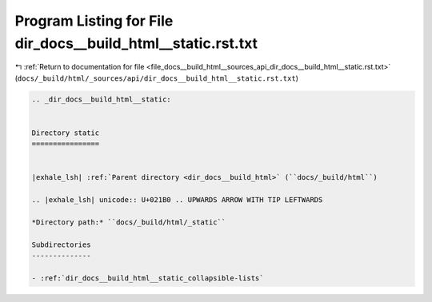 
.. _program_listing_file_docs__build_html__sources_api_dir_docs__build_html__static.rst.txt:

Program Listing for File dir_docs__build_html__static.rst.txt
=============================================================

|exhale_lsh| :ref:`Return to documentation for file <file_docs__build_html__sources_api_dir_docs__build_html__static.rst.txt>` (``docs/_build/html/_sources/api/dir_docs__build_html__static.rst.txt``)

.. |exhale_lsh| unicode:: U+021B0 .. UPWARDS ARROW WITH TIP LEFTWARDS

.. code-block:: cpp

   .. _dir_docs__build_html__static:
   
   
   Directory static
   ================
   
   
   |exhale_lsh| :ref:`Parent directory <dir_docs__build_html>` (``docs/_build/html``)
   
   .. |exhale_lsh| unicode:: U+021B0 .. UPWARDS ARROW WITH TIP LEFTWARDS
   
   *Directory path:* ``docs/_build/html/_static``
   
   Subdirectories
   --------------
   
   - :ref:`dir_docs__build_html__static_collapsible-lists`
   
   
   
